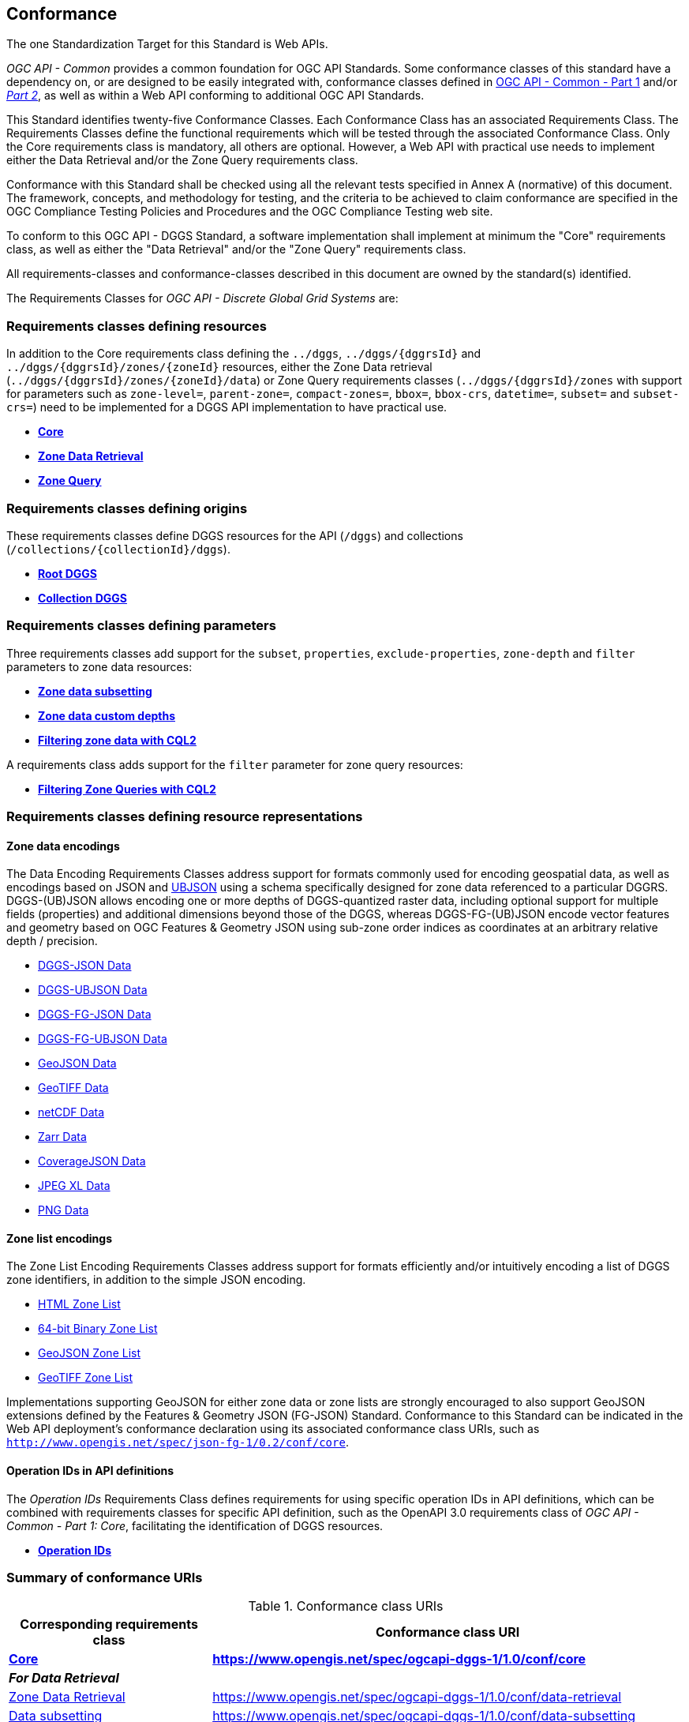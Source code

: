 == Conformance
The one Standardization Target for this Standard is Web APIs.

_OGC API - Common_ provides a common foundation for OGC API Standards.
Some conformance classes of this standard have a dependency on, or are designed to be easily integrated with, conformance classes defined in https://docs.ogc.org/is/19-072/19-072.html[OGC API - Common - Part 1] and/or https://docs.ogc.org/DRAFTS/20-024.html[_Part 2_],
as well as within a Web API conforming to additional OGC API Standards.

This Standard identifies twenty-five Conformance Classes. Each Conformance Class has an associated Requirements Class.
The Requirements Classes define the functional requirements which will be tested through the associated Conformance Class.
Only the Core requirements class is mandatory, all others are optional.
However, a Web API with practical use needs to implement either the Data Retrieval and/or the Zone Query requirements class.

Conformance with this Standard shall be checked using all the relevant tests specified in Annex A (normative) of this document.
The framework, concepts, and methodology for testing, and the criteria to be achieved to claim conformance are specified in the OGC Compliance Testing Policies and Procedures and the OGC Compliance Testing web site.

To conform to this OGC API - DGGS Standard, a software implementation shall implement at minimum the "Core" requirements class, as well as either
the "Data Retrieval" and/or the "Zone Query" requirements class.

All requirements-classes and conformance-classes described in this document are owned by the standard(s) identified.

The Requirements Classes for _OGC API - Discrete Global Grid Systems_ are:

=== Requirements classes defining resources

In addition to the Core requirements class defining the `../dggs`, `../dggs/{dggrsId}` and `../dggs/{dggrsId}/zones/{zoneId}` resources, either
the Zone Data retrieval (`../dggs/{dggrsId}/zones/{zoneId}/data`) or Zone Query requirements classes (`../dggs/{dggrsId}/zones` with support for parameters such as
`zone-level=`, `parent-zone=`, `compact-zones=`, `bbox=`, `bbox-crs`, `datetime=`, `subset=` and `subset-crs=`) need to be implemented for a DGGS API implementation to have practical use.

* <<rc_core,*Core*>>
* <<rc_data-retrieval,*Zone Data Retrieval*>>
* <<rc_zone-query,*Zone Query*>>

=== Requirements classes defining origins

These requirements classes define DGGS resources for the API (`/dggs`) and collections (`/collections/{collectionId}/dggs`).

* <<rc_root-dggs,*Root DGGS*>>
* <<rc_collection-dggs,*Collection DGGS*>>

=== Requirements classes defining parameters

Three requirements classes add support for the `subset`, `properties`, `exclude-properties`, `zone-depth` and `filter` parameters to zone data resources:

* <<rc_data-subsetting,*Zone data subsetting*>>
* <<rc_data-custom-depths,*Zone data custom depths*>>
* <<rc_data-cql2-filter,*Filtering zone data with CQL2*>>

A requirements class adds support for the `filter` parameter for zone query resources:

* <<rc_zone-query-cql2-filter,*Filtering Zone Queries with CQL2*>>

=== Requirements classes defining resource representations

==== Zone data encodings

The Data Encoding Requirements Classes address support for formats commonly used for encoding geospatial data, as well as encodings
based on JSON and https://ubjson.org/[UBJSON] using a schema specifically designed for zone data referenced to a particular DGGRS.
DGGS-(UB)JSON allows encoding one or more depths of DGGS-quantized raster data, including optional support for multiple fields (properties) and additional dimensions beyond those of the DGGS,
whereas DGGS-FG-(UB)JSON encode vector features and geometry based on OGC Features & Geometry JSON using sub-zone order indices as coordinates at an arbitrary relative depth / precision.

* <<rc_data-json,DGGS-JSON Data>>
* <<rc_data-ubjson,DGGS-UBJSON Data>>
* <<rc_data-dggs-fgjson,DGGS-FG-JSON Data>>
* <<rc_data-dggs-fgubjson,DGGS-FG-UBJSON Data>>
* <<rc_data-geojson,GeoJSON Data>>
* <<rc_data-geotiff,GeoTIFF Data>>
* <<rc_data-netcdf,netCDF Data>>
* <<rc_data-zarr,Zarr Data>>
* <<rc_data-coveragejson,CoverageJSON Data>>
* <<rc_data-jpegxl,JPEG XL Data>>
* <<rc_data-png,PNG Data>>

==== Zone list encodings

The Zone List Encoding Requirements Classes address support for formats efficiently and/or intuitively encoding a list of DGGS zone identifiers, in addition to the simple JSON encoding.

* <<rc_zone-html,HTML Zone List>>
* <<rc_zone-uint64,64-bit Binary Zone List>>
* <<rc_zone-geojson,GeoJSON Zone List>>
* <<rc_zone-geotiff,GeoTIFF Zone List>>

Implementations supporting GeoJSON for either zone data or zone lists are strongly encouraged to also support GeoJSON extensions
defined by the Features & Geometry JSON (FG-JSON) Standard. Conformance to this Standard can be indicated in the Web API deployment's
conformance declaration using its associated conformance class URIs, such as `http://www.opengis.net/spec/json-fg-1/0.2/conf/core`.

==== Operation IDs in API definitions

The _Operation IDs_ Requirements Class defines requirements for using specific operation IDs in API definitions, which can be combined with requirements classes for specific API definition,
such as the OpenAPI 3.0 requirements class of _OGC API - Common - Part 1: Core_, facilitating the identification of DGGS resources.

* <<rc_operation-ids,*Operation IDs*>>

=== Summary of conformance URIs

[#table_conformance_urls,reftext='{table-caption} {counter:table-num}']
.Conformance class URIs
[cols="30,70",options="header"]
|===
| Corresponding requirements class               | Conformance class URI
| <<rc_core,*Core*>>                             | *https://www.opengis.net/spec/ogcapi-dggs-1/1.0/conf/core*
2+| *_For Data Retrieval_*
| <<rc_data-retrieval,Zone Data Retrieval>>      | https://www.opengis.net/spec/ogcapi-dggs-1/1.0/conf/data-retrieval
| <<rc_data-subsetting,Data subsetting>>         | https://www.opengis.net/spec/ogcapi-dggs-1/1.0/conf/data-subsetting
| <<rc_data-custom-depths,Data custom depths>>   | https://www.opengis.net/spec/ogcapi-dggs-1/1.0/conf/data-custom-depths
| <<rc_data-cql2-filter,Filtering Zone Data with CQL2>>   | https://www.opengis.net/spec/ogcapi-dggs-1/1.0/conf/data-cql2-filter
2+| *_For Zone Queries_*
| <<rc_zone-query,Zone Query>>                   | https://www.opengis.net/spec/ogcapi-dggs-1/1.0/conf/zone-query
| <<rc_zone-query-cql2-filter,Filtering Zone Queries with CQL2>> | https://www.opengis.net/spec/ogcapi-dggs-1/1.0/conf/zone-query-cql2-filter
2+| *_OGC API integration_*
| <<rc_root-dggs,Root DGGS>>                     | https://www.opengis.net/spec/ogcapi-dggs-1/1.0/conf/root-dggs
| <<rc_collection-dggs,Collection DGGS>>         | https://www.opengis.net/spec/ogcapi-dggs-1/1.0/conf/collection-dggs
| <<rc_operation-ids,Operation IDs>>             | https://www.opengis.net/spec/ogcapi-dggs-1/1.0/conf/operation-ids
2+| *_Zone Data Encodings_*
| <<rc_data-json,DGGS-JSON Data>>                | https://www.opengis.net/spec/ogcapi-dggs-1/1.0/conf/data-json
| <<rc_data-ubjson,DGGS-UBJSON Data>>            | https://www.opengis.net/spec/ogcapi-dggs-1/1.0/conf/data-ubjson
| <<rc_data-dggs-fgjson,DGGS-FG-JSON Data>>      | https://www.opengis.net/spec/ogcapi-dggs-1/1.0/conf/data-dggs-fgjson
| <<rc_data-dggs-fgubjson,DGGS-FG-UBJSON Data>>  | https://www.opengis.net/spec/ogcapi-dggs-1/1.0/conf/data-dggs-fgubjson
| <<rc_data-geojson,GeoJSON Data>>               | https://www.opengis.net/spec/ogcapi-dggs-1/1.0/conf/data-geojson
| <<rc_data-geotiff,GeoTIFF Data>>               | https://www.opengis.net/spec/ogcapi-dggs-1/1.0/conf/data-geotiff
| <<rc_data-netcdf,netCDF Data>>                 | https://www.opengis.net/spec/ogcapi-dggs-1/1.0/conf/data-netcdf
| <<rc_data-coveragejson,CoverageJSON Data>>     | https://www.opengis.net/spec/ogcapi-dggs-1/1.0/conf/data-coveragejson
| <<rc_data-zarr,Zarr Data>>                     | https://www.opengis.net/spec/ogcapi-dggs-1/1.0/conf/data-zarr
| <<rc_data-jpegxl,JPEG XL Data>>                | https://www.opengis.net/spec/ogcapi-dggs-1/1.0/conf/data-jpegxl
| <<rc_data-png,PNG Data>>                       | https://www.opengis.net/spec/ogcapi-dggs-1/1.0/conf/data-png
2+| *_Zone List Encodings_*
| <<rc_zone-html,HTML Zone List>>                | https://www.opengis.net/spec/ogcapi-dggs-1/1.0/conf/zone-html
| <<rc_zone-uint64,64-bit Binary Zone List>>     | https://www.opengis.net/spec/ogcapi-dggs-1/1.0/conf/zone-uint64
| <<rc_zone-geojson,GeoJSON Zone List>>          | https://www.opengis.net/spec/ogcapi-dggs-1/1.0/conf/zone-geojson
| <<rc_zone-geotiff,GeoTIFF Zone List>>          | https://www.opengis.net/spec/ogcapi-dggs-1/1.0/conf/zone-geotiff
|===
